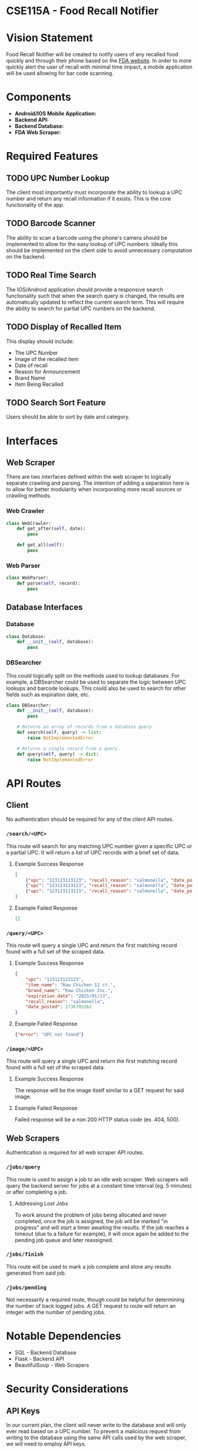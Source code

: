 * CSE115A - Food Recall Notifier

* Vision Statement

Food Recall Notifier will be created to notify users of any recalled food quickly and through their phone based on the [[https://www.fda.gov/safety/recalls-market-withdrawals-safety-alerts][FDA website]]. In order to more quickly alert the user of recall with minimal time impact, a mobile application will be used allowing for bar code scanning.

* Components

+ *Android/IOS Mobile Application:*
+ *Backend API:*
+ *Backend Database:*
+ *FDA Web Scraper:*

* Required Features

** TODO UPC Number Lookup

The client most importantly must incorporate the ability to lookup a UPC number and return any recall information if it exists. This is the core functionality of the app.

** TODO Barcode Scanner

The ability to scan a barcode using the phone's camera should be implemented to allow for the easy lookup of UPC numbers. Ideally this should be implemented on the client side to avoid unnecessary computation on the backend.

** TODO Real Time Search

The IOS/Android application should provide a responsive search functionality such that when the search query is changed, the results are automatically updated to reflect the current search term. This will require the ability to search for partial UPC numbers on the backend.

** TODO Display of Recalled Item

This display should include:
+ The UPC Number
+ Image of the recalled item
+ Date of recall
+ Reason for Announcement
+ Brand Name
+ Item Being Recalled

** TODO Search Sort Feature

Users should be able to sort by date and category.

* Interfaces

** Web Scraper

There are two interfaces defined within the web scraper to logically separate crawling and parsing. The intention of adding a separation here is to allow for better modularity when incorporating more recall sources or crawling methods.

*** Web Crawler

#+begin_src python
class WebCrawler:
    def get_after(self, date):
        pass

    def get_all(self):
        pass
#+end_src

*** Web Parser

#+begin_src python
class WebParser:
    def parse(self, record):
        pass
#+end_src

** Database Interfaces

*** Database

#+begin_src python
class Database:
    def __init__(self, database):
        pass
#+end_src

*** DBSearcher

This could logically split on the methods used to lookup databases. For example, a DBSearcher could be used to separate the logic between UPC lookups and barcode lookups. This could also be used to search for other fields such as expiration date, etc.

#+begin_src python
class DBSearcher:
    def __init__(self, database):
        pass

    # Returns an array of records from a database query.
    def search(self, query) -> list:
        raise NotImplementedError

    # Returns a single record from a query.
    def query(self, query) -> dict:
        raise NotImplementedError
#+end_src

* API Routes

** Client

No authentication should be required for any of the client API routes.

*** ~/search/<UPC>~

This route will search for any matching UPC number given a specific UPC or a partial UPC. It will return a list of UPC records with a brief set of data.

**** Example Success Response

#+begin_src json
[
    {"upc": "123123123123", "recall_reason": "salmonella", "date_posted": 1736785262},
    {"upc": "123123123123", "recall_reason": "salmonella", "date_posted": 1736785262},
    {"upc": "123123123123", "recall_reason": "salmonella", "date_posted": 1736785262}
]
#+end_src

**** Example Failed Response

#+begin_src json
[]
#+end_src

*** ~/query/<UPC>~

This route will query a single UPC and return the first matching record found with a full set of the scraped data.

**** Example Success Response

#+begin_src json
{
    "upc": "123123123123",
    "item_name": "Raw Chicken 12 ct.",
    "brand_name": "Raw Chicken Inc.",
    "expiration_date": "2025/01/13",
    "recall_reason": "salmonella",
    "date_posted": 1736785262
}
#+end_src

**** Example Failed Response

#+begin_src json
{"error": "UPC not found"}
#+end_src

*** ~/image/<UPC>~

This route will query a single UPC and return the first matching record found with a full set of the scraped data.

**** Example Success Response

The response will be the image itself similar to a GET request for said image.

**** Example Failed Response

Failed response will be a non 200 HTTP status code (ex. 404, 500).


** Web Scrapers

Authentication is required for all web scraper API routes.

*** ~/jobs/query~

This route is used to assign a job to an idle web scraper. Web scrapers will query the backend server for jobs at a constant time interval (eg. 5 minutes) or after completing a job.

**** Addressing Lost Jobs

To work around the problem of jobs being allocated and never completed, once the job is assigned, the job will be marked "in progress" and will start a timer awaiting the results. If the job reaches a timeout (due to a failure for example), it will once again be added to the pending job queue and later reassigned.

*** ~/jobs/finish~

This route will be used to mark a job complete and store any results generated from said job.

*** ~/jobs/pending~

Not necessarily a required route, though could be helpful for determining the number of back logged jobs. A GET request to route will return an integer with the number of pending jobs.

* Notable Dependencies

+ SQL - Backend Database
+ Flask - Backend API
+ BeautifulSoup - Web Scrapers

* Security Considerations

** API Keys

In our current plan, the client will never write to the database and will only ever read based on a UPC number. To prevent a malicious request from writing to the database using the same API calls used by the web scraper, we will need to employ API keys.

